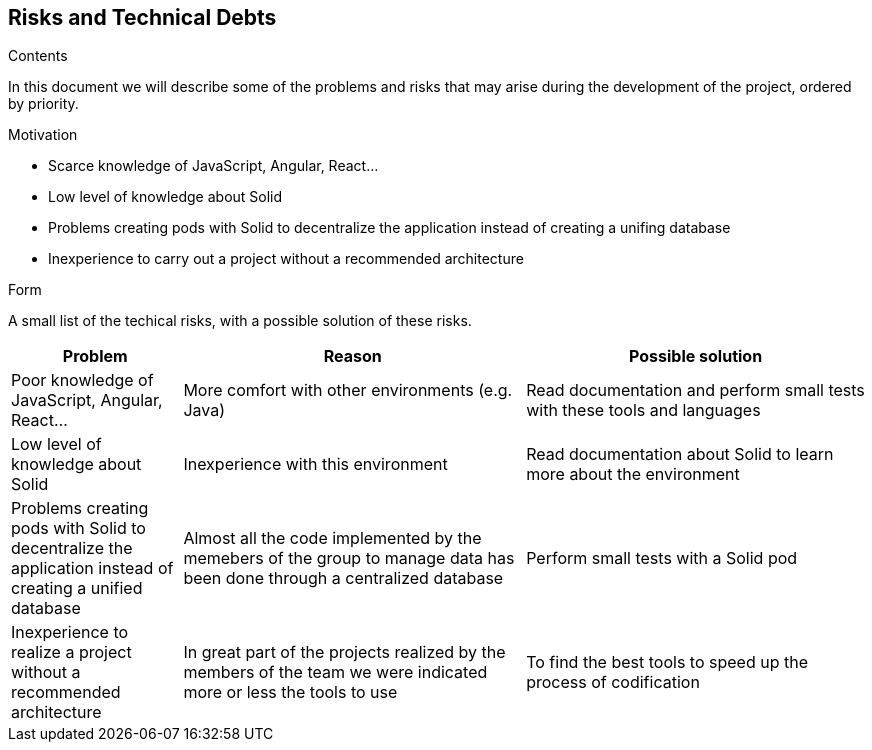 [[section-technical-risks]]
== Risks and Technical Debts


[role="arc42help"]
****
.Contents
In this document we will describe some of the problems and risks that may arise during the development of the project, ordered by priority.

.Motivation

  * Scarce knowledge of JavaScript, Angular, React...
  
  * Low level of knowledge about Solid
  
  * Problems creating pods with Solid to decentralize the application instead of creating a unifing database
  
  * Inexperience to carry out a project without a recommended architecture

.Form
A small list of the techical risks, with a possible solution of these risks.
****

[options="header",cols="1,2,2"]
|===
|Problem|Reason|Possible solution
| Poor knowledge of JavaScript, Angular, React...| More comfort with other environments (e.g. Java) | Read documentation and perform small tests with these tools and languages
| Low level of knowledge about Solid | Inexperience with this environment | Read documentation about Solid to learn more about the environment
| Problems creating pods with Solid to decentralize the application instead of creating a unified database | Almost all the code implemented by the memebers of the group to manage data has been done through a centralized database | Perform small tests with a Solid pod
| Inexperience to realize a project without a recommended architecture | In great part of the projects realized by the members of the team we were indicated more or less the tools to use | To find the best tools to speed up the process of codification
|===

